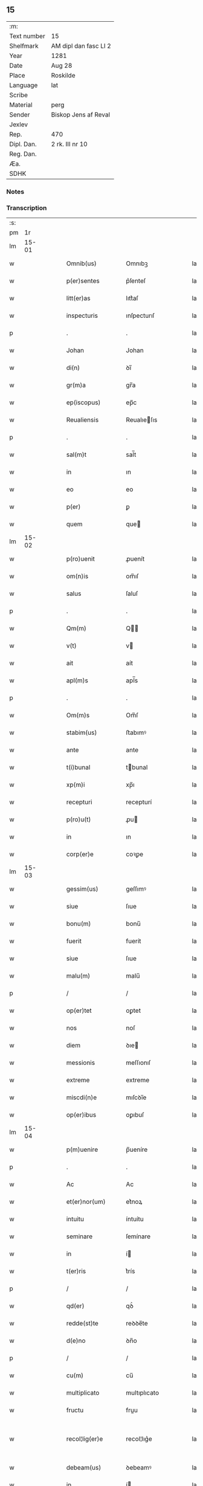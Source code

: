 ** 15
| :m:         |                       |
| Text number | 15                    |
| Shelfmark   | AM dipl dan fasc LI 2 |
| Year        | 1281                  |
| Date        | Aug 28                |
| Place       | Roskilde              |
| Language    | lat                   |
| Scribe      |                       |
| Material    | perg                  |
| Sender      | Biskop Jens af Reval  |
| Jexlev      |                       |
| Rep.        | 470                   |
| Dipl. Dan.  | 2 rk. III nr 10       |
| Reg. Dan.   |                       |
| Æa.         |                       |
| SDHK        |                       |

*** Notes


*** Transcription
| :s: |       |   |   |   |   |                    |              |   |   |   |   |     |   |   |    |             |
| pm  |    1r |   |   |   |   |                    |              |   |   |   |   |     |   |   |    |             |
| lm  | 15-01 |   |   |   |   |                    |              |   |   |   |   |     |   |   |    |             |
| w   |       |   |   |   |   | Omnib(us)          | Omnıbꝫ       |   |   |   |   | lat |   |   |    |       15-01 |
| w   |       |   |   |   |   | p(er)sentes        | p͛ſenteſ      |   |   |   |   | lat |   |   |    |       15-01 |
| w   |       |   |   |   |   | litt(er)as         | lıtt͛aſ       |   |   |   |   | lat |   |   |    |       15-01 |
| w   |       |   |   |   |   | inspecturis        | ınſpecturıſ  |   |   |   |   | lat |   |   |    |       15-01 |
| p   |       |   |   |   |   | .                  | .            |   |   |   |   | lat |   |   |    |       15-01 |
| w   |       |   |   |   |   | Johan              | Johan        |   |   |   |   | lat |   |   |    |       15-01 |
| w   |       |   |   |   |   | di(n)              | ꝺı̅           |   |   |   |   | lat |   |   |    |       15-01 |
| w   |       |   |   |   |   | gr(m)a             | gr̅a          |   |   |   |   | lat |   |   |    |       15-01 |
| w   |       |   |   |   |   | ep(iscopus)        | ep̅c          |   |   |   |   | lat |   |   |    |       15-01 |
| w   |       |   |   |   |   | Reualiensis        | Reualıeſıs  |   |   |   |   | lat |   |   |    |       15-01 |
| p   |       |   |   |   |   | .                  | .            |   |   |   |   | lat |   |   |    |       15-01 |
| w   |       |   |   |   |   | sal(m)t            | sal̅t         |   |   |   |   | lat |   |   |    |       15-01 |
| w   |       |   |   |   |   | in                 | ın           |   |   |   |   | lat |   |   |    |       15-01 |
| w   |       |   |   |   |   | eo                 | eo           |   |   |   |   | lat |   |   |    |       15-01 |
| w   |       |   |   |   |   | p(er)              | ꝑ            |   |   |   |   | lat |   |   |    |       15-01 |
| w   |       |   |   |   |   | quem               | que         |   |   |   |   | lat |   |   |    |       15-01 |
| lm  | 15-02 |   |   |   |   |                    |              |   |   |   |   |     |   |   |    |             |
| w   |       |   |   |   |   | p(ro)uenit         | ꝓuenít       |   |   |   |   | lat |   |   |    |       15-02 |
| w   |       |   |   |   |   | om(n)is            | om̅ıſ         |   |   |   |   | lat |   |   |    |       15-02 |
| w   |       |   |   |   |   | salus              | ſaluſ        |   |   |   |   | lat |   |   |    |       15-02 |
| p   |       |   |   |   |   | .                  | .            |   |   |   |   | lat |   |   |    |       15-02 |
| w   |       |   |   |   |   | Qm(m)              | Q̅           |   |   |   |   | lat |   |   |    |       15-02 |
| w   |       |   |   |   |   | v(t)               | v           |   |   |   |   | lat |   |   |    |       15-02 |
| w   |       |   |   |   |   | ait                | aít          |   |   |   |   | lat |   |   |    |       15-02 |
| w   |       |   |   |   |   | apl(m)s            | apl̅s         |   |   |   |   | lat |   |   |    |       15-02 |
| p   |       |   |   |   |   | .                  | .            |   |   |   |   | lat |   |   |    |       15-02 |
| w   |       |   |   |   |   | Om(m)s             | Om̅ſ          |   |   |   |   | lat |   |   |    |       15-02 |
| w   |       |   |   |   |   | stabim(us)         | ﬅabımꝰ       |   |   |   |   | lat |   |   |    |       15-02 |
| w   |       |   |   |   |   | ante               | ante         |   |   |   |   | lat |   |   |    |       15-02 |
| w   |       |   |   |   |   | t(i)bunal          | tbunal      |   |   |   |   | lat |   |   |    |       15-02 |
| w   |       |   |   |   |   | xp(m)i             | xp̅ı          |   |   |   |   | lat |   |   |    |       15-02 |
| w   |       |   |   |   |   | recepturi          | recepturí    |   |   |   |   | lat |   |   |    |       15-02 |
| w   |       |   |   |   |   | p(ro)u(t)          | ꝓu          |   |   |   |   | lat |   |   |    |       15-02 |
| w   |       |   |   |   |   | in                 | ın           |   |   |   |   | lat |   |   |    |       15-02 |
| w   |       |   |   |   |   | corp(er)e          | coꝛꝑe        |   |   |   |   | lat |   |   |    |       15-02 |
| lm  | 15-03 |   |   |   |   |                    |              |   |   |   |   |     |   |   |    |             |
| w   |       |   |   |   |   | gessim(us)         | geſſımꝰ      |   |   |   |   | lat |   |   |    |       15-03 |
| w   |       |   |   |   |   | siue               | ſıue         |   |   |   |   | lat |   |   |    |       15-03 |
| w   |       |   |   |   |   | bonu(m)            | bonu̅         |   |   |   |   | lat |   |   |    |       15-03 |
| w   |       |   |   |   |   | fuerit             | fuerít       |   |   |   |   | lat |   |   |    |       15-03 |
| w   |       |   |   |   |   | siue               | ſıue         |   |   |   |   | lat |   |   |    |       15-03 |
| w   |       |   |   |   |   | malu(m)            | malu̅         |   |   |   |   | lat |   |   |    |       15-03 |
| p   |       |   |   |   |   | /                  | /            |   |   |   |   | lat |   |   |    |       15-03 |
| w   |       |   |   |   |   | op(er)tet          | oꝑtet        |   |   |   |   | lat |   |   |    |       15-03 |
| w   |       |   |   |   |   | nos                | noſ          |   |   |   |   | lat |   |   |    |       15-03 |
| w   |       |   |   |   |   | diem               | ꝺıe         |   |   |   |   | lat |   |   |    |       15-03 |
| w   |       |   |   |   |   | messionis          | meſſıonıſ    |   |   |   |   | lat |   |   |    |       15-03 |
| w   |       |   |   |   |   | extreme            | extreme      |   |   |   |   | lat |   |   |    |       15-03 |
| w   |       |   |   |   |   | miscdi(n)e         | mıſcꝺı̅e      |   |   |   |   | lat |   |   |    |       15-03 |
| w   |       |   |   |   |   | op(er)ibus         | oꝑıbuſ       |   |   |   |   | lat |   |   |    |       15-03 |
| lm  | 15-04 |   |   |   |   |                    |              |   |   |   |   |     |   |   |    |             |
| w   |       |   |   |   |   | p(m)uenire         | p̅ueníre      |   |   |   |   | lat |   |   |    |       15-04 |
| p   |       |   |   |   |   | .                  | .            |   |   |   |   | lat |   |   |    |       15-04 |
| w   |       |   |   |   |   | Ac                 | Ac           |   |   |   |   | lat |   |   |    |       15-04 |
| w   |       |   |   |   |   | et(er)nor(um)      | et͛noꝝ        |   |   |   |   | lat |   |   |    |       15-04 |
| w   |       |   |   |   |   | intuitu            | íntuítu      |   |   |   |   | lat |   |   |    |       15-04 |
| w   |       |   |   |   |   | seminare           | ſemínare     |   |   |   |   | lat |   |   |    |       15-04 |
| w   |       |   |   |   |   | in                 | í           |   |   |   |   | lat |   |   |    |       15-04 |
| w   |       |   |   |   |   | t(er)ris           | t͛rís         |   |   |   |   | lat |   |   |    |       15-04 |
| p   |       |   |   |   |   | /                  | /            |   |   |   |   | lat |   |   |    |       15-04 |
| w   |       |   |   |   |   | qd(er)             | qꝺ͛           |   |   |   |   | lat |   |   |    |       15-04 |
| w   |       |   |   |   |   | redde(st)te        | reꝺꝺe̅te      |   |   |   |   | lat |   |   |    |       15-04 |
| w   |       |   |   |   |   | d(e)no             | ꝺn̅o          |   |   |   |   | lat |   |   |    |       15-04 |
| p   |       |   |   |   |   | /                  | /            |   |   |   |   | lat |   |   |    |       15-04 |
| w   |       |   |   |   |   | cu(m)              | cu̅           |   |   |   |   | lat |   |   |    |       15-04 |
| w   |       |   |   |   |   | multiplicato       | multıplıcato |   |   |   |   | lat |   |   |    |       15-04 |
| w   |       |   |   |   |   | fructu             | fruu        |   |   |   |   | lat |   |   |    |       15-04 |
| w   |       |   |   |   |   | recol¦lig(er)e     | recol¦lıg͛e   |   |   |   |   | lat |   |   |    | 15-04—15-05 |
| w   |       |   |   |   |   | debeam(us)         | ꝺebeamꝰ      |   |   |   |   | lat |   |   |    |       15-05 |
| w   |       |   |   |   |   | in                 | í           |   |   |   |   | lat |   |   |    |       15-05 |
| w   |       |   |   |   |   | celis              | celıſ        |   |   |   |   | lat |   |   |    |       15-05 |
| w   |       |   |   |   |   | firma(m)           | fırma̅        |   |   |   |   | lat |   |   |    |       15-05 |
| w   |       |   |   |   |   | spem               | ſpe         |   |   |   |   | lat |   |   |    |       15-05 |
| w   |       |   |   |   |   | fiducia(m)         | fıꝺucıa̅      |   |   |   |   | lat |   |   | =  |       15-05 |
| w   |       |   |   |   |   | q(ue)              | qꝫ           |   |   |   |   | lat |   |   | == |       15-05 |
| w   |       |   |   |   |   | tenentes           | tenenteſ     |   |   |   |   | lat |   |   |    |       15-05 |
| p   |       |   |   |   |   | .                  | .            |   |   |   |   | lat |   |   |    |       15-05 |
| w   |       |   |   |   |   | Qm(m)              | Q̅           |   |   |   |   | lat |   |   |    |       15-05 |
| w   |       |   |   |   |   | p(er)ce            | ꝑce          |   |   |   |   | lat |   |   |    |       15-05 |
| w   |       |   |   |   |   | seminat            | ſemınat      |   |   |   |   | lat |   |   |    |       15-05 |
| w   |       |   |   |   |   | p(er)ce            | ꝑce          |   |   |   |   | lat |   |   |    |       15-05 |
| w   |       |   |   |   |   | (et)               |             |   |   |   |   | lat |   |   |    |       15-05 |
| w   |       |   |   |   |   | metet              | metet        |   |   |   |   | lat |   |   |    |       15-05 |
| p   |       |   |   |   |   | .                  | .            |   |   |   |   | lat |   |   |    |       15-05 |
| w   |       |   |   |   |   | (et)               |             |   |   |   |   | lat |   |   |    |       15-05 |
| w   |       |   |   |   |   | q(i)               | q           |   |   |   |   | lat |   |   |    |       15-05 |
| w   |       |   |   |   |   | semi¦nat           | ſemí¦nat     |   |   |   |   | lat |   |   |    | 15-05—15-06 |
| w   |       |   |   |   |   | in                 | ín           |   |   |   |   | lat |   |   |    |       15-06 |
| w   |       |   |   |   |   | b(e)ndictionib(us) | bn̅ꝺıíonıbꝫ  |   |   |   |   | lat |   |   |    |       15-06 |
| w   |       |   |   |   |   | de                 | ꝺe           |   |   |   |   | lat |   |   |    |       15-06 |
| w   |       |   |   |   |   | b(e)ndictionib(us) | bn̅ꝺııonıbꝫ  |   |   |   |   | lat |   |   |    |       15-06 |
| w   |       |   |   |   |   | (et)               |             |   |   |   |   | lat |   |   |    |       15-06 |
| w   |       |   |   |   |   | metet              | metet        |   |   |   |   | lat |   |   |    |       15-06 |
| w   |       |   |   |   |   | uita(m)            | uıta̅         |   |   |   |   | lat |   |   |    |       15-06 |
| w   |       |   |   |   |   | et(er)nam          | et͛na        |   |   |   |   | lat |   |   |    |       15-06 |
| p   |       |   |   |   |   | .                  | .            |   |   |   |   | lat |   |   |    |       15-06 |
| w   |       |   |   |   |   | Cum                | Cu          |   |   |   |   | lat |   |   |    |       15-06 |
| w   |       |   |   |   |   | igit               | ıgıt         |   |   |   |   | lat |   |   |    |       15-06 |
| w   |       |   |   |   |   | dom(us)            | ꝺomꝰ         |   |   |   |   | lat |   |   |    |       15-06 |
| w   |       |   |   |   |   | sc(i)i             | ſc̅ı          |   |   |   |   | lat |   |   |    |       15-06 |
| w   |       |   |   |   |   | spc(i)             | ſpc̅          |   |   |   |   | lat |   |   |    |       15-06 |
| w   |       |   |   |   |   | Roskil(m)d         | Roſkıl̅ꝺ      |   |   |   |   | lat |   |   |    |       15-06 |
| lm  | 15-07 |   |   |   |   |                    |              |   |   |   |   |     |   |   |    |             |
| w   |       |   |   |   |   | ad                 | aꝺ           |   |   |   |   | lat |   |   |    |       15-07 |
| w   |       |   |   |   |   | paup(er)u(m)       | pauꝑu̅        |   |   |   |   | lat |   |   |    |       15-07 |
| w   |       |   |   |   |   | ibide(st)          | ıbıꝺe̅        |   |   |   |   | lat |   |   |    |       15-07 |
| w   |       |   |   |   |   | co(m)morantiu(m)   | co̅moꝛantıu̅   |   |   |   |   | lat |   |   |    |       15-07 |
| w   |       |   |   |   |   | sustentatione(st)  | ſuﬅentatíone̅ |   |   |   |   | lat |   |   |    |       15-07 |
| w   |       |   |   |   |   | g(ra)ues           | gueſ        |   |   |   |   | lat |   |   |    |       15-07 |
| w   |       |   |   |   |   | sumptus            | ſumptuſ      |   |   |   |   | lat |   |   |    |       15-07 |
| w   |       |   |   |   |   | exigit             | exıgít       |   |   |   |   | lat |   |   |    |       15-07 |
| w   |       |   |   |   |   | (et)               |             |   |   |   |   | lat |   |   |    |       15-07 |
| w   |       |   |   |   |   | expe(st)sas        | expe̅ſas      |   |   |   |   | lat |   |   |    |       15-07 |
| p   |       |   |   |   |   | .                  | .            |   |   |   |   | lat |   |   |    |       15-07 |
| w   |       |   |   |   |   | Ad                 | Aꝺ           |   |   |   |   | lat |   |   |    |       15-07 |
| w   |       |   |   |   |   | quas               | quaſ         |   |   |   |   | lat |   |   |    |       15-07 |
| w   |       |   |   |   |   | sibi               | ſıbı         |   |   |   |   | lat |   |   |    |       15-07 |
| w   |       |   |   |   |   | p(ro)p(i)e         | e          |   |   |   |   | lat |   |   |    |       15-07 |
| lm  | 15-08 |   |   |   |   |                    |              |   |   |   |   |     |   |   |    |             |
| w   |       |   |   |   |   | no(m)              | no̅           |   |   |   |   | lat |   |   |    |       15-08 |
| w   |       |   |   |   |   | suppeta(m)t        | ſueta̅t      |   |   |   |   | lat |   |   |    |       15-08 |
| w   |       |   |   |   |   | facultates         | facultateſ   |   |   |   |   | lat |   |   |    |       15-08 |
| p   |       |   |   |   |   | .                  | .            |   |   |   |   | lat |   |   |    |       15-08 |
| w   |       |   |   |   |   | nisi               | níſí         |   |   |   |   | lat |   |   |    |       15-08 |
| w   |       |   |   |   |   | ad                 | aꝺ           |   |   |   |   | lat |   |   |    |       15-08 |
| w   |       |   |   |   |   | hoc                | hoc          |   |   |   |   | lat |   |   |    |       15-08 |
| w   |       |   |   |   |   | fideliu(m)         | fıꝺelıu̅      |   |   |   |   | lat |   |   |    |       15-08 |
| w   |       |   |   |   |   | elemosinis         | elemoſínís   |   |   |   |   | lat |   |   |    |       15-08 |
| w   |       |   |   |   |   | adiuuent(ur)       | aꝺíuuent᷑     |   |   |   |   | lat |   |   |    |       15-08 |
| p   |       |   |   |   |   | .                  | .            |   |   |   |   | lat |   |   |    |       15-08 |
| w   |       |   |   |   |   | vniu(er)sitate(st) | vnıu͛ſıtate̅   |   |   |   |   | lat |   |   |    |       15-08 |
| w   |       |   |   |   |   | ura(m)             | ura̅          |   |   |   |   | lat |   |   |    |       15-08 |
| w   |       |   |   |   |   | rogam(us)          | rogamꝰ       |   |   |   |   | lat |   |   |    |       15-08 |
| lm  | 15-09 |   |   |   |   |                    |              |   |   |   |   |     |   |   |    |             |
| w   |       |   |   |   |   | (et)               |             |   |   |   |   | lat |   |   |    |       15-09 |
| w   |       |   |   |   |   | monem(us)          | monemꝰ       |   |   |   |   | lat |   |   |    |       15-09 |
| w   |       |   |   |   |   | in                 | ín           |   |   |   |   | lat |   |   |    |       15-09 |
| w   |       |   |   |   |   | d(e)no             | ꝺn̅o          |   |   |   |   | lat |   |   |    |       15-09 |
| w   |       |   |   |   |   | in                 | ı           |   |   |   |   | lat |   |   |    |       15-09 |
| w   |       |   |   |   |   | remissione(st)     | remıſſıone̅   |   |   |   |   | lat |   |   |    |       15-09 |
| w   |       |   |   |   |   | vob(m)             | vob̅          |   |   |   |   | lat |   |   |    |       15-09 |
| w   |       |   |   |   |   | p(c)caminu(m)      | pͨcamınu̅      |   |   |   |   | lat |   |   |    |       15-09 |
| w   |       |   |   |   |   | iniungentes        | íníungenteſ  |   |   |   |   | lat |   |   |    |       15-09 |
| p   |       |   |   |   |   | .                  | .            |   |   |   |   | lat |   |   |    |       15-09 |
| w   |       |   |   |   |   | Quatin(us)         | Quatínꝰ      |   |   |   |   | lat |   |   |    |       15-09 |
| w   |       |   |   |   |   | de                 | ꝺe           |   |   |   |   | lat |   |   |    |       15-09 |
| w   |       |   |   |   |   | bonis              | bonıſ        |   |   |   |   | lat |   |   |    |       15-09 |
| w   |       |   |   |   |   | uob(m)             | uob̅          |   |   |   |   | lat |   |   |    |       15-09 |
| w   |       |   |   |   |   | a                  | a            |   |   |   |   | lat |   |   |    |       15-09 |
| w   |       |   |   |   |   | do(m)              | ꝺo̅           |   |   |   |   | lat |   |   |    |       15-09 |
| lm  | 15-10 |   |   |   |   |                    |              |   |   |   |   |     |   |   |    |             |
| w   |       |   |   |   |   | collatis           | collatıſ     |   |   |   |   | lat |   |   |    |       15-10 |
| w   |       |   |   |   |   | pias               | pıaſ         |   |   |   |   | lat |   |   |    |       15-10 |
| w   |       |   |   |   |   | elemosinas         | elemoſínaſ   |   |   |   |   | lat |   |   |    |       15-10 |
| w   |       |   |   |   |   | (et)               |             |   |   |   |   | lat |   |   |    |       15-10 |
| w   |       |   |   |   |   | g(ra)ta            | gta         |   |   |   |   | lat |   |   |    |       15-10 |
| w   |       |   |   |   |   | karitatis          | karítatıſ    |   |   |   |   | lat |   |   |    |       15-10 |
| w   |       |   |   |   |   | sb(er)sidia        | ſb̾ſıꝺıa      |   |   |   |   | lat |   |   |    |       15-10 |
| w   |       |   |   |   |   | porrogatis         | poꝛrogatıſ   |   |   |   |   | lat |   |   |    |       15-10 |
| p   |       |   |   |   |   | .                  | .            |   |   |   |   | lat |   |   |    |       15-10 |
| w   |       |   |   |   |   | v(t)               | v           |   |   |   |   | lat |   |   |    |       15-10 |
| w   |       |   |   |   |   | p(er)              | ꝑ            |   |   |   |   | lat |   |   |    |       15-10 |
| w   |       |   |   |   |   | vra(m)m            | vra̅         |   |   |   |   | lat |   |   |    |       15-10 |
| w   |       |   |   |   |   | sb(er)uencione(st) | ſb̾uencıone̅   |   |   |   |   | lat |   |   |    |       15-10 |
| w   |       |   |   |   |   | eor(um)            | eoꝝ          |   |   |   |   | lat |   |   |    |       15-10 |
| w   |       |   |   |   |   | ino¦pie            | íno¦pıe      |   |   |   |   | lat |   |   |    | 15-10—15-11 |
| w   |       |   |   |   |   | (con)sulat(ur)     | ꝯſulat᷑       |   |   |   |   | lat |   |   |    |       15-11 |
| p   |       |   |   |   |   | .                  | .            |   |   |   |   | lat |   |   |    |       15-11 |
| w   |       |   |   |   |   | (et)               |             |   |   |   |   | lat |   |   |    |       15-11 |
| w   |       |   |   |   |   | nos                | noſ          |   |   |   |   | lat |   |   |    |       15-11 |
| w   |       |   |   |   |   | p(er)              | ꝑ            |   |   |   |   | lat |   |   |    |       15-11 |
| w   |       |   |   |   |   | hec                | hec          |   |   |   |   | lat |   |   |    |       15-11 |
| w   |       |   |   |   |   | (et)               |             |   |   |   |   | lat |   |   |    |       15-11 |
| w   |       |   |   |   |   | alia               | alía         |   |   |   |   | lat |   |   |    |       15-11 |
| w   |       |   |   |   |   | bona               | bona         |   |   |   |   | lat |   |   |    |       15-11 |
| w   |       |   |   |   |   | que                | que          |   |   |   |   | lat |   |   |    |       15-11 |
| w   |       |   |   |   |   | d(e)no             | ꝺn̅o          |   |   |   |   | lat |   |   |    |       15-11 |
| w   |       |   |   |   |   | inspirante         | ínſpırante   |   |   |   |   | lat |   |   |    |       15-11 |
| w   |       |   |   |   |   | feceritis          | fecerítíſ    |   |   |   |   | lat |   |   |    |       15-11 |
| p   |       |   |   |   |   | /                  | /            |   |   |   |   | lat |   |   |    |       15-11 |
| w   |       |   |   |   |   | ad                 | aꝺ           |   |   |   |   | lat |   |   |    |       15-11 |
| w   |       |   |   |   |   | et(er)ne           | et͛ne         |   |   |   |   | lat |   |   |    |       15-11 |
| w   |       |   |   |   |   | felicitatis        | felícítatíſ  |   |   |   |   | lat |   |   |    |       15-11 |
| w   |       |   |   |   |   | gau¦dia            | gau¦ꝺıa      |   |   |   |   | lat |   |   |    | 15-11—15-12 |
| p   |       |   |   |   |   | .                  | .            |   |   |   |   | lat |   |   |    |       15-12 |
| w   |       |   |   |   |   | possitis           | poſſıtıſ     |   |   |   |   | lat |   |   |    |       15-12 |
| w   |       |   |   |   |   | p(er)uenire        | ꝑueníre      |   |   |   |   | lat |   |   |    |       15-12 |
| p   |       |   |   |   |   | .                  | .            |   |   |   |   | lat |   |   |    |       15-12 |
| w   |       |   |   |   |   | Nos                | Nos          |   |   |   |   | lat |   |   |    |       15-12 |
| w   |       |   |   |   |   | aut(em)            | aut̅          |   |   |   |   | lat |   |   |    |       15-12 |
| w   |       |   |   |   |   | de                 | ꝺe           |   |   |   |   | lat |   |   |    |       15-12 |
| w   |       |   |   |   |   | om(n)ipotentis     | om̅ıpotentíſ  |   |   |   |   | lat |   |   |    |       15-12 |
| w   |       |   |   |   |   | di(n)              | ꝺı̅           |   |   |   |   | lat |   |   |    |       15-12 |
| w   |       |   |   |   |   | misericordia       | mıſerícoꝛꝺía |   |   |   |   | lat |   |   |    |       15-12 |
| w   |       |   |   |   |   | (et)               |             |   |   |   |   | lat |   |   |    |       15-12 |
| w   |       |   |   |   |   | de                 | ꝺe           |   |   |   |   | lat |   |   |    |       15-12 |
| w   |       |   |   |   |   | beator(um)         | beatoꝝ       |   |   |   |   | lat |   |   |    |       15-12 |
| w   |       |   |   |   |   | pet(i)             | pet         |   |   |   |   | lat |   |   |    |       15-12 |
| w   |       |   |   |   |   | (et)               |             |   |   |   |   | lat |   |   |    |       15-12 |
| w   |       |   |   |   |   | pauli              | paulı        |   |   |   |   | lat |   |   |    |       15-12 |
| w   |       |   |   |   |   | apos¦tolor(um)     | apoſ¦toloꝝ   |   |   |   |   | lat |   |   |    | 15-12—15-13 |
| w   |       |   |   |   |   | eius               | eíuſ         |   |   |   |   | lat |   |   |    |       15-13 |
| w   |       |   |   |   |   | auctoritate        | auoꝛıtate   |   |   |   |   | lat |   |   |    |       15-13 |
| w   |       |   |   |   |   | (con)fisi          | ꝯfıſı        |   |   |   |   | lat |   |   |    |       15-13 |
| p   |       |   |   |   |   | /                  | /            |   |   |   |   | lat |   |   |    |       15-13 |
| w   |       |   |   |   |   | om(n)ib(us)        | om̅ıbꝰ        |   |   |   |   | lat |   |   |    |       15-13 |
| w   |       |   |   |   |   | vere               | vere         |   |   |   |   | lat |   |   |    |       15-13 |
| w   |       |   |   |   |   | penitentib(us)     | penítentıbꝫ  |   |   |   |   | lat |   |   |    |       15-13 |
| w   |       |   |   |   |   | (et)               |             |   |   |   |   | lat |   |   |    |       15-13 |
| w   |       |   |   |   |   | (con)fessis        | ꝯfeſſıs      |   |   |   |   | lat |   |   |    |       15-13 |
| w   |       |   |   |   |   | q(i)               | q           |   |   |   |   | lat |   |   |    |       15-13 |
| w   |       |   |   |   |   | eis                | eıſ          |   |   |   |   | lat |   |   |    |       15-13 |
| w   |       |   |   |   |   | manu(m)            | manu̅         |   |   |   |   | lat |   |   |    |       15-13 |
| w   |       |   |   |   |   | porrexeri(n)t      | poꝛrexerı̅t   |   |   |   |   | lat |   |   |    |       15-13 |
| lm  | 15-14 |   |   |   |   |                    |              |   |   |   |   |     |   |   |    |             |
| w   |       |   |   |   |   | adiut(i)tem        | aꝺíutte    |   |   |   |   | lat |   |   |    |       15-14 |
| p   |       |   |   |   |   | .                  | .            |   |   |   |   | lat |   |   |    |       15-14 |
| w   |       |   |   |   |   | Q(ra)draginta      | Qꝺragínta   |   |   |   |   | lat |   |   |    |       15-14 |
| w   |       |   |   |   |   | dies               | ꝺıeſ         |   |   |   |   | lat |   |   |    |       15-14 |
| w   |       |   |   |   |   | de                 | ꝺe           |   |   |   |   | lat |   |   |    |       15-14 |
| w   |       |   |   |   |   | iniuncta           | íníuna      |   |   |   |   | lat |   |   |    |       15-14 |
| w   |       |   |   |   |   | sibi               | ſıbı         |   |   |   |   | lat |   |   |    |       15-14 |
| w   |       |   |   |   |   | penite(st)cia      | penıte̅cía    |   |   |   |   | lat |   |   |    |       15-14 |
| w   |       |   |   |   |   | misericordit(er)   | mıſerıcoꝛꝺıt͛ |   |   |   |   | lat |   |   |    |       15-14 |
| w   |       |   |   |   |   | relaxamus          | relaxamuſ    |   |   |   |   | lat |   |   |    |       15-14 |
| lm  | 15-15 |   |   |   |   |                    |              |   |   |   |   |     |   |   |    |             |
| w   |       |   |   |   |   | Dat(um)            | Dat̅          |   |   |   |   | lat |   |   |    |       15-15 |
| w   |       |   |   |   |   | Roskildis          | Roſkılꝺıſ    |   |   |   |   | lat |   |   |    |       15-15 |
| w   |       |   |   |   |   | anno               | anno         |   |   |   |   | lat |   |   |    |       15-15 |
| w   |       |   |   |   |   | d(omi)ni           | dn̅ı          |   |   |   |   | lat |   |   |    |       15-15 |
| n   |       |   |   |   |   | M(o)               | Mͦ            |   |   |   |   | lat |   |   |    |       15-15 |
| n   |       |   |   |   |   | c(o)c              | cͦc           |   |   |   |   | lat |   |   |    |       15-15 |
| w   |       |   |   |   |   | L                  | L            |   |   |   |   | lat |   |   |    |       15-15 |
| n   |       |   |   |   |   | xx(o)x             | xxͦx          |   |   |   |   | lat |   |   |    |       15-15 |
| w   |       |   |   |   |   | primo              | pꝛímo        |   |   |   |   | lat |   |   |    |       15-15 |
| p   |       |   |   |   |   | .                  | .            |   |   |   |   | lat |   |   |    |       15-15 |
| w   |       |   |   |   |   | in                 | í           |   |   |   |   | lat |   |   |    |       15-15 |
| w   |       |   |   |   |   | die                | ꝺıe          |   |   |   |   | lat |   |   |    |       15-15 |
| w   |       |   |   |   |   | b(m)i              | b̅ı           |   |   |   |   | lat |   |   |    |       15-15 |
| w   |       |   |   |   |   | augistini          | augıﬅínı     |   |   |   |   | lat |   |   |    |       15-15 |
| w   |       |   |   |   |   | ep(m)i             | ep̅ı          |   |   |   |   | lat |   |   |    |       15-15 |
| :e: |       |   |   |   |   |                    |              |   |   |   |   |     |   |   |    |             |
